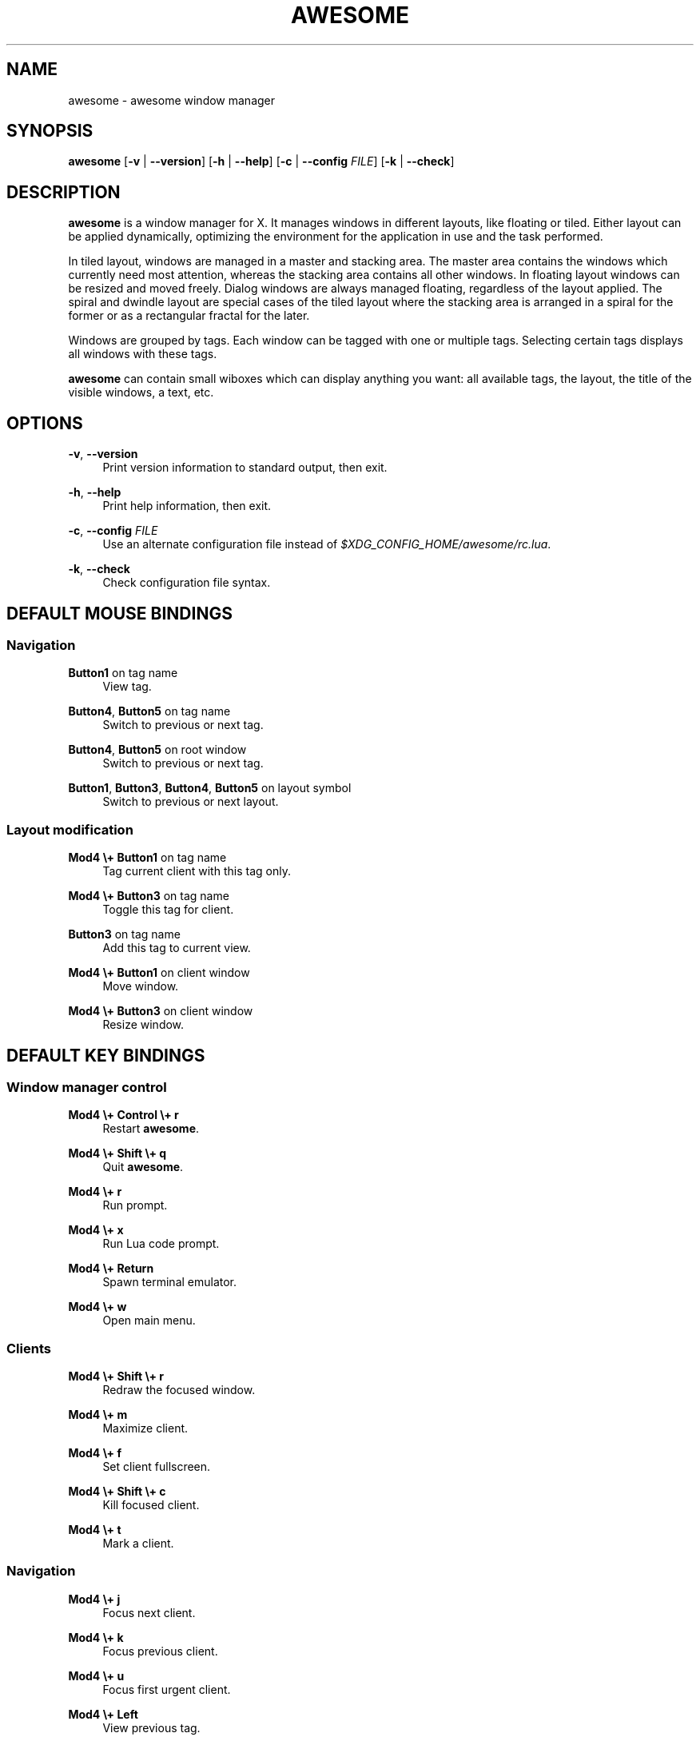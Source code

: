 .\"     Title: awesome
.\"    Author: 
.\" Generator: DocBook XSL Stylesheets v1.73.2 <http://docbook.sf.net/>
.\"      Date: 09/28/2009
.\"    Manual: 
.\"    Source: 
.\"
.TH "AWESOME" "1" "09/28/2009" "" ""
.\" disable hyphenation
.nh
.\" disable justification (adjust text to left margin only)
.ad l
.SH "NAME"
awesome - awesome window manager
.SH "SYNOPSIS"
\fBawesome\fR [\fB\-v\fR | \fB\-\-version\fR] [\fB\-h\fR | \fB\-\-help\fR] [\fB\-c\fR | \fB\-\-config\fR \fIFILE\fR] [\fB\-k\fR | \fB\-\-check\fR]
.sp
.SH "DESCRIPTION"
\fBawesome\fR is a window manager for X\. It manages windows in different layouts, like floating or tiled\. Either layout can be applied dynamically, optimizing the environment for the application in use and the task performed\.
.sp
In tiled layout, windows are managed in a master and stacking area\. The master area contains the windows which currently need most attention, whereas the stacking area contains all other windows\. In floating layout windows can be resized and moved freely\. Dialog windows are always managed floating, regardless of the layout applied\. The spiral and dwindle layout are special cases of the tiled layout where the stacking area is arranged in a spiral for the former or as a rectangular fractal for the later\.
.sp
Windows are grouped by tags\. Each window can be tagged with one or multiple tags\. Selecting certain tags displays all windows with these tags\.
.sp
\fBawesome\fR can contain small wiboxes which can display anything you want: all available tags, the layout, the title of the visible windows, a text, etc\.
.sp
.SH "OPTIONS"
.PP
\fB\-v\fR, \fB\-\-version\fR
.RS 4
Print version information to standard output, then exit\.
.RE
.PP
\fB\-h\fR, \fB\-\-help\fR
.RS 4
Print help information, then exit\.
.RE
.PP
\fB\-c\fR, \fB\-\-config\fR \fIFILE\fR
.RS 4
Use an alternate configuration file instead of
\fI$XDG_CONFIG_HOME/awesome/rc\.lua\fR\.
.RE
.PP
\fB\-k\fR, \fB\-\-check\fR
.RS 4
Check configuration file syntax\.
.RE
.SH "DEFAULT MOUSE BINDINGS"
.SS "Navigation"
.PP
\fBButton1\fR on tag name
.RS 4
View tag\.
.RE
.PP
\fBButton4\fR, \fBButton5\fR on tag name
.RS 4
Switch to previous or next tag\.
.RE
.PP
\fBButton4\fR, \fBButton5\fR on root window
.RS 4
Switch to previous or next tag\.
.RE
.PP
\fBButton1\fR, \fBButton3\fR, \fBButton4\fR, \fBButton5\fR on layout symbol
.RS 4
Switch to previous or next layout\.
.RE
.SS "Layout modification"
.PP
\fBMod4 \e+ Button1\fR on tag name
.RS 4
Tag current client with this tag only\.
.RE
.PP
\fBMod4 \e+ Button3\fR on tag name
.RS 4
Toggle this tag for client\.
.RE
.PP
\fBButton3\fR on tag name
.RS 4
Add this tag to current view\.
.RE
.PP
\fBMod4 \e+ Button1\fR on client window
.RS 4
Move window\.
.RE
.PP
\fBMod4 \e+ Button3\fR on client window
.RS 4
Resize window\.
.RE
.SH "DEFAULT KEY BINDINGS"
.SS "Window manager control"
.PP
\fBMod4 \e+ Control \e+ r\fR
.RS 4
Restart
\fBawesome\fR\.
.RE
.PP
\fBMod4 \e+ Shift \e+ q\fR
.RS 4
Quit
\fBawesome\fR\.
.RE
.PP
\fBMod4 \e+ r\fR
.RS 4
Run prompt\.
.RE
.PP
\fBMod4 \e+ x\fR
.RS 4
Run Lua code prompt\.
.RE
.PP
\fBMod4 \e+ Return\fR
.RS 4
Spawn terminal emulator\.
.RE
.PP
\fBMod4 \e+ w\fR
.RS 4
Open main menu\.
.RE
.SS "Clients"
.PP
\fBMod4 \e+ Shift \e+ r\fR
.RS 4
Redraw the focused window\.
.RE
.PP
\fBMod4 \e+ m\fR
.RS 4
Maximize client\.
.RE
.PP
\fBMod4 \e+ f\fR
.RS 4
Set client fullscreen\.
.RE
.PP
\fBMod4 \e+ Shift \e+ c\fR
.RS 4
Kill focused client\.
.RE
.PP
\fBMod4 \e+ t\fR
.RS 4
Mark a client\.
.RE
.SS "Navigation"
.PP
\fBMod4 \e+ j\fR
.RS 4
Focus next client\.
.RE
.PP
\fBMod4 \e+ k\fR
.RS 4
Focus previous client\.
.RE
.PP
\fBMod4 \e+ u\fR
.RS 4
Focus first urgent client\.
.RE
.PP
\fBMod4 \e+ Left\fR
.RS 4
View previous tag\.
.RE
.PP
\fBMod4 \e+ Right\fR
.RS 4
View next tag\.
.RE
.PP
\fBMod4 \e+ 1\-9\fR
.RS 4
Switch to tag 1\-9\.
.RE
.PP
\fBMod4 \e+ Control \e+ j\fR
.RS 4
Focus next screen\.
.RE
.PP
\fBMod4 \e+ Control \e+ k\fR
.RS 4
Focus previous screen\.
.RE
.PP
\fBMod4 \e+ Escape\fR
.RS 4
Focus previously selected tag set\.
.RE
.SS "Layout modification"
.PP
\fBMod4 \e+ Shift \e+ j\fR
.RS 4
Switch client with next client\.
.RE
.PP
\fBMod4 \e+ Shift \e+ k\fR
.RS 4
Switch client with previous client\.
.RE
.PP
\fBMod4 \e+ o\fR
.RS 4
Send client to next screen\.
.RE
.PP
\fBMod4 \e+ h\fR
.RS 4
Decrease master width factor by 5%\.
.RE
.PP
\fBMod4 \e+ l\fR
.RS 4
Increase master width factor by 5%\.
.RE
.PP
\fBMod4 \e+ Shift \e+ h\fR
.RS 4
Increase number of master windows by 1\.
.RE
.PP
\fBMod4 \e+ Shift \e+ l\fR
.RS 4
Decrease number of master windows by 1\.
.RE
.PP
\fBMod4 \e+ Control \e+ h\fR
.RS 4
Increase number of columns for non\-master windows by 1\.
.RE
.PP
\fBMod4 \e+ Control \e+ l\fR
.RS 4
Decrease number of columns for non\-master windows by 1\.
.RE
.PP
\fBMod4 \e+ space\fR
.RS 4
Switch to next layout\.
.RE
.PP
\fBMod4 \e+ Shift \e+ space\fR
.RS 4
Switch to previous layout\.
.RE
.PP
\fBMod4 \e+ Control \e+ space\fR
.RS 4
Toggle client floating status\.
.RE
.PP
\fBMod4 \e+ Control \e+ Return\fR
.RS 4
Swap focused client with master\.
.RE
.PP
\fBMod4 \e+ Control \e+ 1\-9\fR
.RS 4
Toggle tag view\.
.RE
.PP
\fBMod4 \e+ Shift \e+ 1\-9\fR
.RS 4
Tag client with tag\.
.RE
.PP
\fBMod4 \e+ Shift \e+ Control \e+ 1\-9\fR
.RS 4
Toggle tag on client\.
.RE
.PP
\fBMod4 \e+ Shift \e+ F1\-9\fR
.RS 4
Tag marked clients with tag\.
.RE
.SH "CUSTOMIZATION"
\fBawesome\fR is customized by creating a custom \fI$XDG_CONFIG_HOME/awesome/rc\.lua\fR file\.
.sp
.SH "SIGNALS"
\fBawesome\fR can be restarted by sending it a SIGHUP\.
.sp
.SH "SEE ALSO"
\fBawesomerc\fR(5) \fBawesome\-client\fR(1)
.sp
.SH "BUGS"
Of course there\(cqs no bug in \fBawesome\fR\. But there may be unexpected behaviors\.
.sp
Java applications which use the XToolkit/XAWT backend may draw gray windows only\. The XToolkit/XAWT backend breaks ICCCM\-compliance in recent JDK 1\.5 and early JDK 1\.6 versions because it assumes a reparenting window manager\. As a workaround you can use JDK 1\.4 (which doesn\(cqt contain the XToolkit/XAWT backend), or you can set the following environment variable (to use the older Motif backend instead): AWT_TOOLKIT=MToolkit
.sp
.SH "AUTHORS"
Julien Danjou <\fIjulien@danjou\.info\fR\&[1]> and others\.
.sp
.SH "WWW"
\fIhttp://awesome\.naquadah\.org\fR
.sp
.SH "NOTES"
.IP " 1." 4
julien@danjou.info
.RS 4
\%mailto:julien@danjou.info
.RE
